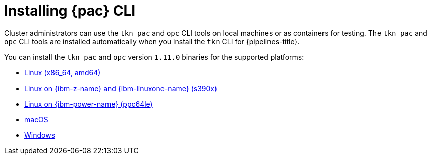 // This module is included in the following assembly:
//
// *cicd/pipelines/using-pipelines-as-code.adoc

:_mod-docs-content-type: PROCEDURE
[id="installing-pipelines-as-code-cli_{context}"]
= Installing {pac} CLI

[role="_abstract"]
Cluster administrators can use the `tkn pac` and `opc` CLI tools on local machines or as containers for testing. The `tkn pac` and `opc` CLI tools are installed automatically when you install the `tkn` CLI for {pipelines-title}.

You can install the `tkn pac` and `opc` version `1.11.0` binaries for the supported platforms:

* link:https://mirror.openshift.com/pub/openshift-v4/clients/pipelines/1.11.0/tkn-linux-amd64.tar.gz[Linux (x86_64, amd64)]
* link:https://mirror.openshift.com/pub/openshift-v4/clients/pipelines/1.11.0/tkn-linux-s390x.tar.gz[Linux on {ibm-z-name} and {ibm-linuxone-name} (s390x)]
* link:https://mirror.openshift.com/pub/openshift-v4/clients/pipelines/1.11.0/tkn-linux-ppc64le.tar.gz[Linux on {ibm-power-name} (ppc64le)]
* link:https://mirror.openshift.com/pub/openshift-v4/clients/pipelines/1.11.0/tkn-macos-amd64.tar.gz[macOS]
* link:https://mirror.openshift.com/pub/openshift-v4/clients/pipelines/1.11.0/tkn-windows-amd64.zip[Windows]

// In addition, you can install `tkn pac` using the following methods:

// [CAUTION]
// ====
// The `tkn pac` CLI tool available using these methods is _not updated regularly_.
// ====

// * Install on Linux or Mac OS using the `brew` package manager:
// +
// [source,terminal]
// ----
// $ brew install openshift-pipelines/pipelines-as-code/tektoncd-pac
// ----
// +
// You can upgrade the package by running the following command:
// +
// [source,terminal]
// ----
// $ brew upgrade openshift-pipelines/pipelines-as-code/tektoncd-pac
// ----

// * Install as a container using `podman`:
// +
// [source,terminal]
// ----
// $ podman run -e KUBECONFIG=/tmp/kube/config -v ${HOME}/.kube:/tmp/kube \
//      -it quay.io/openshift-pipeline/pipelines-as-code tkn pac help
// ----
// +
// You can also use `docker` as a substitute for `podman`.

// * Install from the GitHub repository using `go`:
// +
// [source,terminal]
// ----
// $ go install github.com/openshift-pipelines/pipelines-as-code/cmd/tkn-pac
// ----